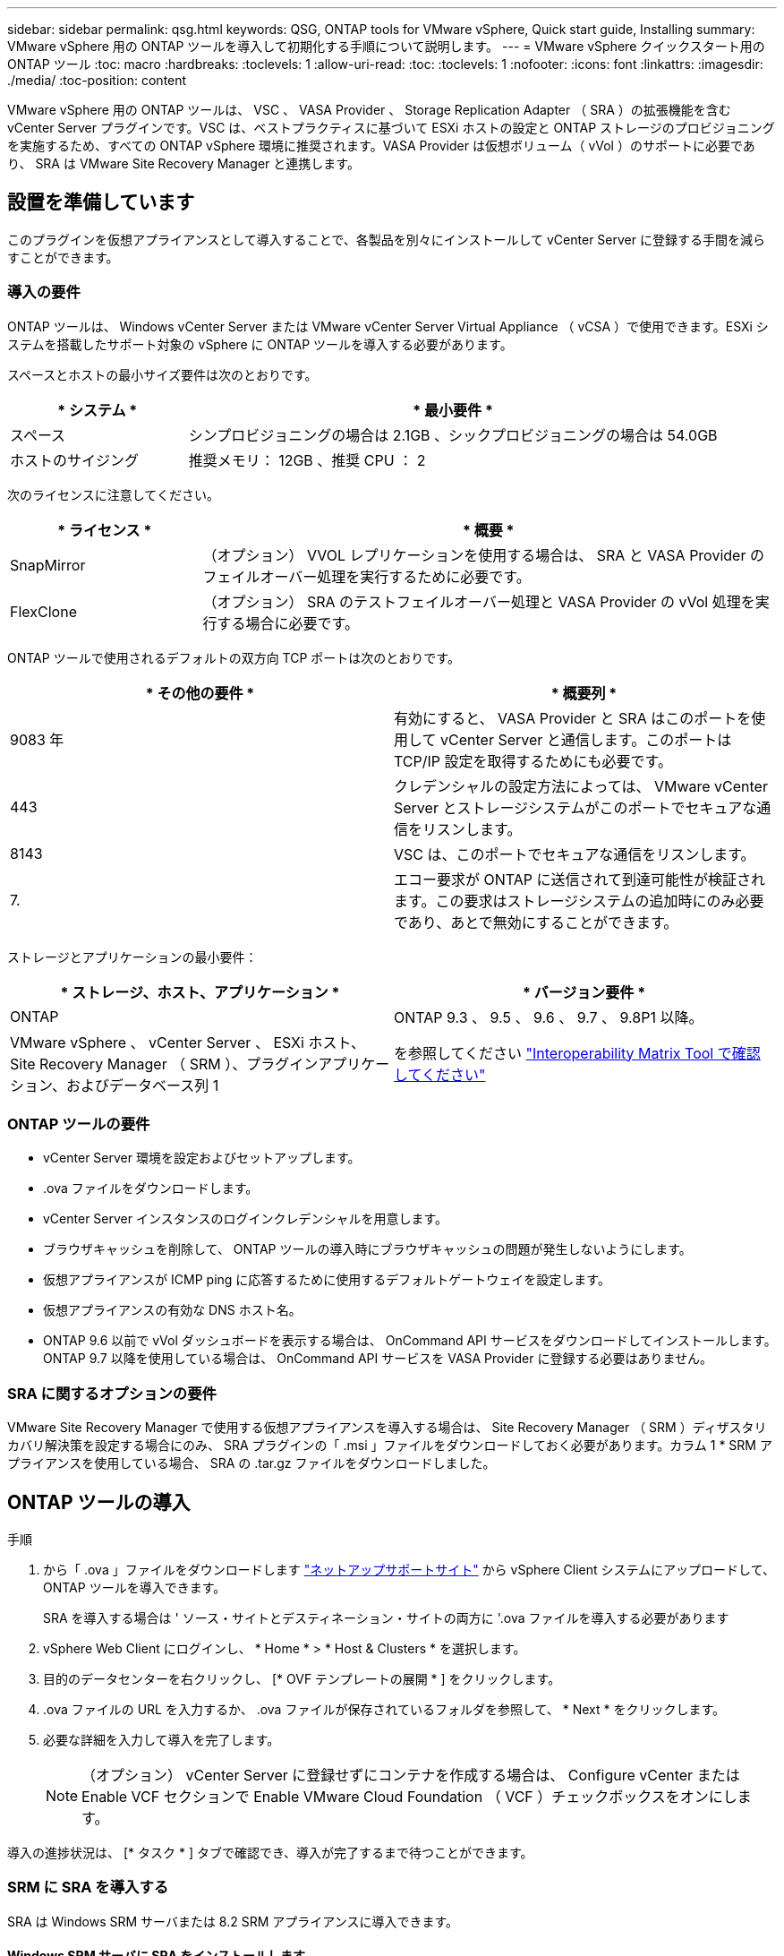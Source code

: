 ---
sidebar: sidebar 
permalink: qsg.html 
keywords: QSG, ONTAP tools for VMware vSphere, Quick start guide, Installing 
summary: VMware vSphere 用の ONTAP ツールを導入して初期化する手順について説明します。 
---
= VMware vSphere クイックスタート用の ONTAP ツール
:toc: macro
:hardbreaks:
:toclevels: 1
:allow-uri-read: 
:toc: 
:toclevels: 1
:nofooter: 
:icons: font
:linkattrs: 
:imagesdir: ./media/
:toc-position: content


[role="lead"]
VMware vSphere 用の ONTAP ツールは、 VSC 、 VASA Provider 、 Storage Replication Adapter （ SRA ）の拡張機能を含む vCenter Server プラグインです。VSC は、ベストプラクティスに基づいて ESXi ホストの設定と ONTAP ストレージのプロビジョニングを実施するため、すべての ONTAP vSphere 環境に推奨されます。VASA Provider は仮想ボリューム（ vVol ）のサポートに必要であり、 SRA は VMware Site Recovery Manager と連携します。



== 設置を準備しています

このプラグインを仮想アプライアンスとして導入することで、各製品を別々にインストールして vCenter Server に登録する手間を減らすことができます。



=== 導入の要件

ONTAP ツールは、 Windows vCenter Server または VMware vCenter Server Virtual Appliance （ vCSA ）で使用できます。ESXi システムを搭載したサポート対象の vSphere に ONTAP ツールを導入する必要があります。

スペースとホストの最小サイズ要件は次のとおりです。

[cols="25,75"]
|===
| * システム * | * 最小要件 * 


| スペース | シンプロビジョニングの場合は 2.1GB 、シックプロビジョニングの場合は 54.0GB 


| ホストのサイジング | 推奨メモリ： 12GB 、推奨 CPU ： 2 
|===
次のライセンスに注意してください。

[cols="25,75"]
|===
| * ライセンス * | * 概要 * 


| SnapMirror | （オプション） VVOL レプリケーションを使用する場合は、 SRA と VASA Provider のフェイルオーバー処理を実行するために必要です。 


| FlexClone | （オプション） SRA のテストフェイルオーバー処理と VASA Provider の vVol 処理を実行する場合に必要です。 
|===
ONTAP ツールで使用されるデフォルトの双方向 TCP ポートは次のとおりです。

|===
| * その他の要件 * | * 概要列 * 


| 9083 年 | 有効にすると、 VASA Provider と SRA はこのポートを使用して vCenter Server と通信します。このポートは TCP/IP 設定を取得するためにも必要です。 


| 443 | クレデンシャルの設定方法によっては、 VMware vCenter Server とストレージシステムがこのポートでセキュアな通信をリスンします。 


| 8143 | VSC は、このポートでセキュアな通信をリスンします。 


| 7. | エコー要求が ONTAP に送信されて到達可能性が検証されます。この要求はストレージシステムの追加時にのみ必要であり、あとで無効にすることができます。 
|===
ストレージとアプリケーションの最小要件：

|===
| * ストレージ、ホスト、アプリケーション * | * バージョン要件 * 


| ONTAP | ONTAP 9.3 、 9.5 、 9.6 、 9.7 、 9.8P1 以降。 


| VMware vSphere 、 vCenter Server 、 ESXi ホスト、 Site Recovery Manager （ SRM ）、プラグインアプリケーション、およびデータベース列 1 | を参照してください https://imt.netapp.com/matrix/imt.jsp?components=105475;&solution=1777&isHWU&src=IMT["Interoperability Matrix Tool で確認してください"^] 
|===


=== ONTAP ツールの要件

* vCenter Server 環境を設定およびセットアップします。
* .ova ファイルをダウンロードします。
* vCenter Server インスタンスのログインクレデンシャルを用意します。
* ブラウザキャッシュを削除して、 ONTAP ツールの導入時にブラウザキャッシュの問題が発生しないようにします。
* 仮想アプライアンスが ICMP ping に応答するために使用するデフォルトゲートウェイを設定します。
* 仮想アプライアンスの有効な DNS ホスト名。
* ONTAP 9.6 以前で vVol ダッシュボードを表示する場合は、 OnCommand API サービスをダウンロードしてインストールします。ONTAP 9.7 以降を使用している場合は、 OnCommand API サービスを VASA Provider に登録する必要はありません。




=== SRA に関するオプションの要件

VMware Site Recovery Manager で使用する仮想アプライアンスを導入する場合は、 Site Recovery Manager （ SRM ）ディザスタリカバリ解決策を設定する場合にのみ、 SRA プラグインの「 .msi 」ファイルをダウンロードしておく必要があります。カラム 1 * SRM アプライアンスを使用している場合、 SRA の .tar.gz ファイルをダウンロードしました。



== ONTAP ツールの導入

.手順
. から「 .ova 」ファイルをダウンロードします https://mysupport.netapp.com/site/products/all/details/otv/downloads-tab["ネットアップサポートサイト"^] から vSphere Client システムにアップロードして、 ONTAP ツールを導入できます。
+
SRA を導入する場合は ' ソース・サイトとデスティネーション・サイトの両方に '.ova ファイルを導入する必要があります

. vSphere Web Client にログインし、 * Home * > * Host & Clusters * を選択します。
. 目的のデータセンターを右クリックし、 [* OVF テンプレートの展開 * ] をクリックします。
. .ova ファイルの URL を入力するか、 .ova ファイルが保存されているフォルダを参照して、 * Next * をクリックします。
. 必要な詳細を入力して導入を完了します。
+

NOTE: （オプション） vCenter Server に登録せずにコンテナを作成する場合は、 Configure vCenter または Enable VCF セクションで Enable VMware Cloud Foundation （ VCF ）チェックボックスをオンにします。



導入の進捗状況は、 [* タスク * ] タブで確認でき、導入が完了するまで待つことができます。



=== SRM に SRA を導入する

SRA は Windows SRM サーバまたは 8.2 SRM アプライアンスに導入できます。



==== Windows SRM サーバに SRA をインストールします

.手順
. ネットアップサポートサイトから SRA プラグインの .msi インストーラをダウンロードします。
. ダウンロードした SRA プラグインの .msi インストーラをダブルクリックして、画面に表示される手順に従います。
. 導入した仮想アプライアンスの IP アドレスとパスワードを入力して、 SRM サーバへの SRA プラグインのインストールを完了します。




==== SRM アプライアンスに SRA をアップロードして設定する

.手順
. から .tar.gz ファイルをダウンロードします https://mysupport.netapp.com/site/products/all/details/otv/downloads-tab["ネットアップサポートサイト"^]。
. SRM アプライアンス画面で、 * Storage Replication Adapter * > * New Adapter * をクリックします。
. .tar.gz ファイルを SRM にアップロードします。
. アダプタを再スキャンして、 [SRM Storage Replication Adapters] ページで詳細が更新されていることを確認します。
. putty を使用して、管理者アカウントで SRM アプライアンスにログインします。
. root ユーザ「 root 」に切り替えます
. ログの場所で、次のコマンドを入力して、 SRA Docker で使用される Docker ID を取得します。 `d Occker PS-l`
. コンテナ ID 「 dOccker exec-it-u SRM <container ID> sh 」にログインします
. ONTAP ツールの IP アドレスとパスワードを使用して SRM を設定します。「 perl command.pl -i <va-IP> administrator <va-password> 」「 storage credentials are stored 」というメッセージが表示されます。




==== SRA クレデンシャルを更新する

.手順
. 次のコマンドを使用して、 /SRM / SRA / conf ディレクトリの内容を削除します。
+
.. 「 cd /SRM/SRA/conf 」を参照してください
.. 「 rm -rf * 」と入力します


. perl コマンドを実行して、 SRA に新しいクレデンシャルを設定します。
+
.. 「 cd /SRM/SRA/ 」
.. 「 perl command.pl -i <va-IP> administrator <va-password>` 」と入力します






==== VASA Provider と SRA を有効にする

.手順
. 導入時に指定した IP アドレスを使用して、 vSphere Web Client にログインします。
. [*OTV *] アイコンをクリックして、展開時に指定したユーザ名とパスワードを入力し、 [*Sign In*] をクリックします。
. OTV の左ペインで、 [ 設定 ]>[ 管理設定 ]>[ 機能の管理 *] を選択し、必要な機能を有効にします。
+

NOTE: VASA Provider は、デフォルトでは有効になっています。VVOL データストアのレプリケーション機能を使用する場合は、「 vVol のレプリケーションを有効にする」切り替えボタンを使用します。

. ONTAP ツールの IP アドレスと管理者パスワードを入力し、 * 適用 * をクリックします。

